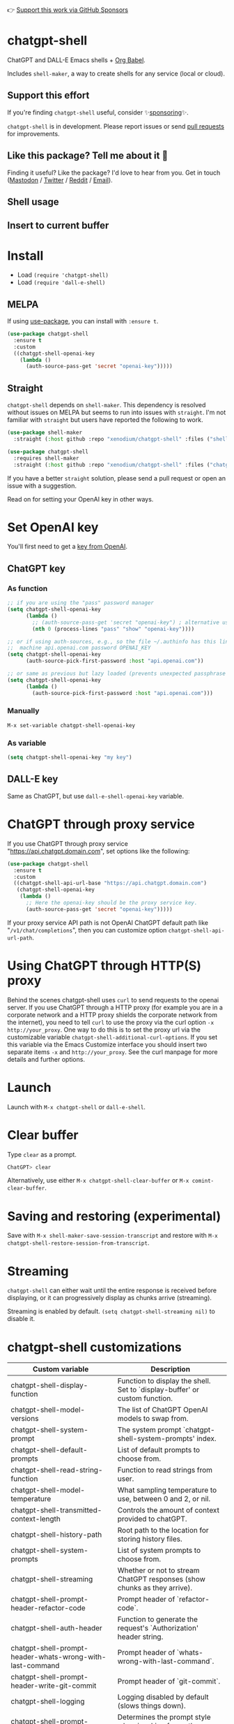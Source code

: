 👉 [[https://github.com/sponsors/xenodium][Support this work via GitHub Sponsors]]

[[https://melpa.org/#/chatgpt-shell][file:https://melpa.org/packages/chatgpt-shell-badge.svg]]

* chatgpt-shell

ChatGPT and DALL-E Emacs shells + [[https://orgmode.org/worg/org-contrib/babel/intro.html][Org Babel]].

Includes =shell-maker=, a way to create shells for any service (local or cloud).

** Support this effort

If you're finding =chatgpt-shell= useful, consider ✨[[https://github.com/sponsors/xenodium][sponsoring]]✨.

=chatgpt-shell= is in development. Please report issues or send [[https://github.com/xenodium/chatgpt-shell/pulls][pull requests]] for improvements.

** Like this package? Tell me about it 💙

Finding it useful? Like the package? I'd love to hear from you. Get in touch ([[https://indieweb.social/@xenodium][Mastodon]] / [[https://twitter.com/xenodium][Twitter]] / [[https://www.reddit.com/user/xenodium][Reddit]] / [[mailto:me__AT__xenodium.com][Email]]).

** Shell usage

#+HTML: <img src="https://raw.githubusercontent.com/xenodium/chatgpt-shell/main/demos/chatgpt-shell-demo.gif" width="80%" />

#+HTML: <img src="https://raw.githubusercontent.com/xenodium/chatgpt-shell/main/demos/blocks.gif" width="80%" />

** Insert to current buffer

#+HTML: <img src="https://raw.githubusercontent.com/xenodium/chatgpt-shell/main/demos/org-table.gif" width="100%" />

* Install

- Load =(require 'chatgpt-shell)=
- Load =(require 'dall-e-shell)=

** MELPA

If using [[https://github.com/jwiegley/use-package][use-package]], you can install with =:ensure t=.

#+begin_src emacs-lisp :lexical no
  (use-package chatgpt-shell
    :ensure t
    :custom
    ((chatgpt-shell-openai-key
      (lambda ()
        (auth-source-pass-get 'secret "openai-key")))))
#+end_src

** Straight

=chatgpt-shell= depends on =shell-maker=. This dependency is resolved without issues on MELPA but seems to run into issues with =straight=. I'm not familiar with =straight= but users have reported the following to work.

#+begin_src emacs-lisp :lexical no
  (use-package shell-maker
    :straight (:host github :repo "xenodium/chatgpt-shell" :files ("shell-maker.el")))

  (use-package chatgpt-shell
    :requires shell-maker
    :straight (:host github :repo "xenodium/chatgpt-shell" :files ("chatgpt-shell.el")))
#+end_src

If you have a better =straight= solution, please send a pull request or open an issue with a suggestion.

Read on for setting your OpenAI key in other ways.

* Set OpenAI key

You'll first need to get a [[https://platform.openai.com/account/api-keys][key from OpenAI]].

** ChatGPT key
*** As function
#+begin_src emacs-lisp
  ;; if you are using the "pass" password manager
  (setq chatgpt-shell-openai-key
        (lambda ()
          ;; (auth-source-pass-get 'secret "openai-key") ; alternative using pass support in auth-sources
          (nth 0 (process-lines "pass" "show" "openai-key"))))

  ;; or if using auth-sources, e.g., so the file ~/.authinfo has this line:
  ;;  machine api.openai.com password OPENAI_KEY
  (setq chatgpt-shell-openai-key
        (auth-source-pick-first-password :host "api.openai.com"))

  ;; or same as previous but lazy loaded (prevents unexpected passphrase prompt)
  (setq chatgpt-shell-openai-key
        (lambda ()
          (auth-source-pick-first-password :host "api.openai.com")))
#+end_src

*** Manually
=M-x set-variable chatgpt-shell-openai-key=

*** As variable
#+begin_src emacs-lisp
  (setq chatgpt-shell-openai-key "my key")
#+end_src

** DALL-E key

Same as ChatGPT, but use =dall-e-shell-openai-key= variable.
* ChatGPT through proxy service

If you use ChatGPT through proxy service "https://api.chatgpt.domain.com", set options like the following:

#+begin_src emacs-lisp :lexical no
  (use-package chatgpt-shell
    :ensure t
    :custom
    ((chatgpt-shell-api-url-base "https://api.chatgpt.domain.com")
     (chatgpt-shell-openai-key
      (lambda ()
        ;; Here the openai-key should be the proxy service key.
        (auth-source-pass-get 'secret "openai-key")))))
#+end_src

If your proxy service API path is not OpenAI ChatGPT default path like "=/v1/chat/completions=", then
you can customize option ~chatgpt-shell-api-url-path~.

* Using ChatGPT through HTTP(S) proxy

Behind the scenes chatgpt-shell uses =curl= to send requests to the openai server.
If you use ChatGPT through a HTTP proxy (for example you are in a corporate network and a HTTP proxy shields the corporate network from the internet),
you need to tell =curl= to use the proxy via the curl option =-x http://your_proxy=.
One way to do this is to set the proxy url via the customizable variable =chatgpt-shell-additional-curl-options=. If you set this variable via the Emacs Customize interface you should insert two
separate items =-x= and =http://your_proxy=. See the curl manpage for more details and further options.

* Launch

Launch with =M-x chatgpt-shell= or =dall-e-shell=.

* Clear buffer

Type =clear= as a prompt.

#+begin_src sh
  ChatGPT> clear
#+end_src

Alternatively, use either =M-x chatgpt-shell-clear-buffer= or =M-x comint-clear-buffer=.

* Saving and restoring (experimental)

Save with =M-x shell-maker-save-session-transcript= and restore with =M-x chatgpt-shell-restore-session-from-transcript=.

* Streaming

=chatgpt-shell= can either wait until the entire response is received before displaying, or it can progressively display as chunks arrive (streaming).

Streaming is enabled by default. =(setq chatgpt-shell-streaming nil)= to disable it.

* chatgpt-shell customizations

#+BEGIN_SRC emacs-lisp :results table :colnames '("Custom variable" "Description") :exports results
  (let ((rows))
    (mapatoms
     (lambda (symbol)
       (when (and (string-match "^chatgpt-shell"
                                (symbol-name symbol))
                  (custom-variable-p symbol))
         (push `(,symbol
                 ,(car
                   (split-string
                    (or (get (indirect-variable symbol)
                             'variable-documentation)
                        (get symbol 'variable-documentation)
                        "")
                    "\n")))
               rows))))
    rows)
#+END_SRC

#+RESULTS:
| Custom variable                                                  | Description                                                                 |
|------------------------------------------------------------------+-----------------------------------------------------------------------------|
| chatgpt-shell-display-function                                   | Function to display the shell.  Set to `display-buffer' or custom function. |
| chatgpt-shell-model-versions                                     | The list of ChatGPT OpenAI models to swap from.                             |
| chatgpt-shell-system-prompt                                      | The system prompt `chatgpt-shell-system-prompts' index.                     |
| chatgpt-shell-default-prompts                                    | List of default prompts to choose from.                                     |
| chatgpt-shell-read-string-function                               | Function to read strings from user.                                         |
| chatgpt-shell-model-temperature                                  | What sampling temperature to use, between 0 and 2, or nil.                  |
| chatgpt-shell-transmitted-context-length                         | Controls the amount of context provided to chatGPT.                         |
| chatgpt-shell-history-path                                       | Root path to the location for storing history files.                        |
| chatgpt-shell-system-prompts                                     | List of system prompts to choose from.                                      |
| chatgpt-shell-streaming                                          | Whether or not to stream ChatGPT responses (show chunks as they arrive).    |
| chatgpt-shell-prompt-header-refactor-code                        | Prompt header of `refactor-code`.                                           |
| chatgpt-shell-auth-header                                        | Function to generate the request's `Authorization' header string.           |
| chatgpt-shell-prompt-header-whats-wrong-with-last-command        | Prompt header of `whats-wrong-with-last-command`.                           |
| chatgpt-shell-prompt-header-write-git-commit                     | Prompt header of `git-commit`.                                              |
| chatgpt-shell-logging                                            | Logging disabled by default (slows things down).                            |
| chatgpt-shell-prompt-query-response-style                        | Determines the prompt style when invoking from other buffers.               |
| chatgpt-shell-prompt-header-proofread-region                     | Promt header of `proofread-region`.                                         |
| chatgpt-shell-model-version                                      | The active ChatGPT OpenAI model index.                                      |
| chatgpt-shell-source-block-actions                               | Block actions for known languages.                                          |
| chatgpt-shell-prompt-header-eshell-summarize-last-command-output | Prompt header of `eshell-summarize-last-command-output`.                    |
| chatgpt-shell-welcome-function                                   | Function returning welcome message or nil for no message.                   |
| chatgpt-shell-api-url-path                                       | OpenAI API's URL path.                                                      |
| chatgpt-shell-additional-curl-options                            | Additional options for `curl' command.                                      |
| chatgpt-shell-openai-key                                         | OpenAI key as a string or a function that loads and returns it.             |
| chatgpt-shell-after-command-functions                            | Abnormal hook (i.e. with parameters) invoked after each command.            |
| chatgpt-shell-prompt-header-describe-code                        | Prompt header of `describe-code`.                                           |
| chatgpt-shell-api-url-base                                       | OpenAI API's base URL.                                                      |
| chatgpt-shell-babel-headers                                      | Additional headers to make babel blocks work.                               |
| chatgpt-shell-highlight-blocks                                   | Whether or not to highlight source blocks.                                  |
| chatgpt-shell-language-mapping                                   | Maps external language names to Emacs names.                                |
| chatgpt-shell-prompt-header-generate-unit-test                   | Prompt header of `generate-unit-test`.                                      |
| chatgpt-shell-request-timeout                                    | How long to wait for a request to time out in seconds.                      |

There are more. Browse via =M-x set-variable=

** =chatgpt-shell-display-function= (with custom function)

If you'd prefer your own custom display function,

#+begin_src emacs-lisp :lexical no
  (setq chatgpt-shell-display-function #'my/chatgpt-shell-frame)

  (defun my/chatgpt-shell-frame (bname)
    (let ((cur-f (selected-frame))
          (f (my/find-or-make-frame "chatgpt")))
      (select-frame-by-name "chatgpt")
      (pop-to-buffer-same-window bname)
      (set-frame-position f (/ (display-pixel-width) 2) 0)
      (set-frame-height f (frame-height cur-f))
      (set-frame-width f  (frame-width cur-f) 1)))

  (defun my/find-or-make-frame (fname)
    (condition-case
        nil
        (select-frame-by-name fname)
      (error (make-frame `((name . ,fname))))))
#+end_src

Thanks to [[https://github.com/tuhdo][tuhdo]] for the custom display function.

* chatgpt-shell commands
#+BEGIN_SRC emacs-lisp :results table :colnames '("Binding" "Command" "Description") :exports results
  (let ((rows))
    (mapatoms
     (lambda (symbol)
       (when (and (string-match "^chatgpt-shell"
                                (symbol-name symbol))
                  (commandp symbol))
         (push `(,(string-join
                   (seq-filter
                    (lambda (symbol)
                      (not (string-match "menu" symbol)))
                    (mapcar
                     (lambda (keys)
                       (key-description keys))
                     (or
                      (where-is-internal
                       (symbol-function symbol)
                       comint-mode-map
                       nil nil (command-remapping 'comint-next-input))
                      (where-is-internal
                       symbol chatgpt-shell-mode-map nil nil (command-remapping symbol))
                      (where-is-internal
                       (symbol-function symbol)
                       chatgpt-shell-mode-map nil nil (command-remapping symbol)))))  " or ")
                 ,(symbol-name symbol)
                 ,(car
                   (split-string
                    (or (documentation symbol t) "")
                    "\n")))
               rows))))
    rows)
#+END_SRC

#+RESULTS:
| Binding         | Command                                            | Description                                                       |
|-----------------+----------------------------------------------------+-------------------------------------------------------------------|
|                 | chatgpt-shell                                      | Start a ChatGPT shell interactive command.                        |
|                 | chatgpt-shell-rename-block-at-point                | Rename block at point (perhaps a different language).             |
| C-M-h           | chatgpt-shell-mark-at-point-dwim                   | Mark source block if at point.  Mark all output otherwise.        |
| C-<up> or M-p   | chatgpt-shell-previous-input                       | Cycle backwards through input history, saving input.              |
|                 | chatgpt-shell-execute-babel-block-action-at-point  | Execute block as org babel.                                       |
|                 | chatgpt-shell-eshell-whats-wrong-with-last-command | Ask ChatGPT what's wrong with the last eshell command.            |
| C-c C-p         | chatgpt-shell-previous-item                        | Go to previous item.                                              |
|                 | chatgpt-shell-set-as-primary-shell                 | Set as primary shell when there are multiple sessions.            |
|                 | chatgpt-shell-refresh-rendering                    | Refresh markdown rendering by re-applying to entire buffer.       |
|                 | chatgpt-shell-explain-code                         | Describe code from region using ChatGPT.                          |
|                 | chatgpt-shell-rename-buffer                        | Rename current shell buffer.                                      |
|                 | chatgpt-shell-write-git-commit                     | Write commit from region using ChatGPT.                           |
|                 | chatgpt-shell-prompt                               | Make a ChatGPT request from the minibuffer.                       |
|                 | chatgpt-shell-remove-block-overlays                | Remove block overlays.  Handy for renaming blocks.                |
|                 | chatgpt-shell-proofread-region                     | Proofread English from region using ChatGPT.                      |
| M-r             | chatgpt-shell-search-history                       | Search previous input history.                                    |
|                 | chatgpt-shell-send-and-review-region               | Send region to ChatGPT, review before submitting.                 |
| C-<down> or M-n | chatgpt-shell-next-input                           | Cycle forwards through input history.                             |
|                 | chatgpt-shell-eshell-summarize-last-command-output | Ask ChatGPT to summarize the last command output.                 |
|                 | chatgpt-shell-prompt-appending-kill-ring           | Make a ChatGPT request from the minibuffer appending kill ring.   |
|                 | chatgpt-shell-describe-code                        | Describe code from region using ChatGPT.                          |
|                 | chatgpt-shell-mode                                 | Major mode for ChatGPT shell.                                     |
| C-c C-v         | chatgpt-shell-swap-model-version                   | Swap model version from `chatgpt-shell-model-versions'.           |
|                 | chatgpt-shell-previous-source-block                | Move point to previous source block.                              |
|                 | chatgpt-shell-refactor-code                        | Refactor code from region using ChatGPT.                          |
| S-<return>      | chatgpt-shell-newline                              | Insert a newline, and move to left margin of the new line.        |
| C-c C-s         | chatgpt-shell-swap-system-prompt                   | Swap system prompt from `chatgpt-shell-system-prompts'.           |
| C-x C-s         | chatgpt-shell-save-session-transcript              | Save shell transcript to file.                                    |
| C-c M-o         | chatgpt-shell-clear-buffer                         | Clear the comint buffer.                                          |
|                 | chatgpt-shell-load-awesome-prompts                 | Load `chatgpt-shell-system-prompts' from awesome-chatgpt-prompts. |
| RET             | chatgpt-shell-submit                               | Submit current input.                                             |
| C-c C-n         | chatgpt-shell-next-item                            | Go to next item.                                                  |
|                 | chatgpt-shell-describe-image                       | Request OpenAI to describe image.                                 |
|                 | chatgpt-shell-execute-block-action-at-point        | Execute block at point.                                           |
|                 | chatgpt-shell-view-at-point                        | View prompt and output at point in a separate buffer.             |
|                 | chatgpt-shell-send-region                          | Send region to ChatGPT.                                           |
|                 | chatgpt-shell-restore-session-from-transcript      | Restore session from transcript.                                  |
|                 | chatgpt-shell-generate-unit-test                   | Generate unit-test for the code from region using ChatGPT.        |
| C-c C-e         | chatgpt-shell-prompt-compose                       | Compose and send prompt (kbd "C-c C-c") from a dedicated buffer.  |
|                 | chatgpt-shell-next-source-block                    | Move point to previous source block.                              |
| C-c C-c         | chatgpt-shell-ctrl-c-ctrl-c                        | If point in source block, execute it.  Otherwise interrupt.       |
|                 | chatgpt-shell-interrupt                            | Interrupt `chatgpt-shell' from any buffer.                        |

Browse all available via =M-x=.

* Feature requests
- Please go through this README to see if the feature is already supported.
- Need custom behaviour? Check out existing [[https://github.com/xenodium/chatgpt-shell/issues?q=is%3Aissue+][issues/feature requests]]. You may find solutions in discussions.
* Reporting bugs
** Setup isn't working?
Please share the entire snippet you've used to set =chatgpt-shell= up (but redact your key). Share any errors you encountered. Read on for sharing additional details.
** Found runtime/elisp errors?
Please enable =M-x toggle-debug-on-error=, reproduce the error, and share the stack trace.
** Found unexpected behaviour?
Please enable logging =(setq chatgpt-shell-logging t)= and share the content of the =*chatgpt-log*= buffer in the bug report.
** Babel issues?
Please also share the entire org snippet.
* dall-e-shell customizations
#+BEGIN_SRC emacs-lisp :results table :colnames '("Custom variable" "Description") :exports results
  (let ((rows))
    (mapatoms
     (lambda (symbol)
       (when (and (string-match "^dall-e-shell"
                                (symbol-name symbol))
                  (custom-variable-p symbol))
         (push `(,symbol
                 ,(car
                   (split-string
                    (or (get (indirect-variable symbol)
                             'variable-documentation)
                        (get symbol 'variable-documentation)
                        "")
                    "\n")))
               rows))))
    rows)
#+END_SRC

#+RESULTS:
| Custom variable                      | Description                                                                 |
|--------------------------------------+-----------------------------------------------------------------------------|
| dall-e-shell-welcome-function        | Function returning welcome message or nil for no message.                   |
| dall-e-shell-openai-key              | OpenAI key as a string or a function that loads and returns it.             |
| dall-e-shell-image-size              | The default size of the requested image as a string.                        |
| dall-e-shell-read-string-function    | Function to read strings from user.                                         |
| dall-e-shell-request-timeout         | How long to wait for a request to time out.                                 |
| dall-e-shell-model-version           | The used DALL-E OpenAI model.  For Dall-E 3, use "dall-e-3".                |
| dall-e-shell-display-function        | Function to display the shell.  Set to `display-buffer' or custom function. |
| dall-e-shell-model-versions          | The list of Dall-E OpenAI models to swap from.                              |
| dall-e-shell-additional-curl-options | Additional options for `curl' command.                                      |
| dall-e-shell-image-output-directory  | Output directory for the generated image.                                   |

* dall-e-shell commands
#+BEGIN_SRC emacs-lisp :results table :colnames '("Command" "Description") :exports results
    (let ((rows))
      (mapatoms
       (lambda (symbol)
         (when (and (string-match "^dall-e-shell"
                                  (symbol-name symbol))
                    (commandp symbol))
           (push `(,(string-join
                     (seq-filter
                      (lambda (symbol)
                        (not (string-match "menu" symbol)))
                      (mapcar
                       (lambda (keys)
                         (key-description keys))
                       (or
                        (where-is-internal
                         (symbol-function symbol)
                         comint-mode-map
                         nil nil (command-remapping 'comint-next-input))
                        (where-is-internal
                         symbol dall-e-shell-mode-map nil nil (command-remapping symbol))
                        (where-is-internal
                         (symbol-function symbol)
                         dall-e-shell-mode-map nil nil (command-remapping symbol)))))  " or ")
                   ,(symbol-name symbol)
                   ,(car
                     (split-string
                      (or (documentation symbol t) "")
                      "\n")))
                 rows))))
      rows)
#+END_SRC

#+RESULTS:
| C-<up> or M-p   | dall-e-shell-previous-input          | Cycle backwards through input history, saving input.       |
|                 | dall-e-shell                         | Start a DALL-E shell.                                      |
|                 | dall-e-shell-interrupt               | Interrupt `dall-e-shell' from any buffer.                  |
| S-<return>      | dall-e-shell-newline                 | Insert a newline, and move to left margin of the new line. |
| RET             | dall-e-shell-submit                  | Submit current input.                                      |
| C-x C-s         | dall-e-shell-save-session-transcript | Save shell transcript to file.                             |
| C-c C-v         | dall-e-shell-swap-model-version      | Swap model version from `dall-e-shell-model-versions'.     |
|                 | dall-e-shell-mode                    | Major mode for DALL-E shell.                               |
| C-<down> or M-n | dall-e-shell-next-input              | Cycle forwards through input history.                      |
| M-r             | dall-e-shell-search-history          | Search previous input history.                             |
|                 | dall-e-shell-rename-buffer           | Rename current shell buffer.                               |

* ChatGPT org babel

Load =(require 'ob-chatgpt-shell)= and invoke =(ob-chatgpt-shell-setup)=.

#+begin_src org
  ,#+begin_src chatgpt-shell
    Hello
  ,#+end_src

  ,#+RESULTS:
  : Hi there! How can I assist you today?
#+end_src

** :version

Use =:version= to specify "gpt-4", "gpt-3.5-turbo", or something else.

#+begin_src org
  ,#+begin_src chatgpt-shell :version "gpt-4"
   Hello
  ,#+end_src

  ,#+RESULTS:
  Hello! How can I help you today?
#+end_src

** :system

Use =:system= to set the system prompt.

#+begin_src org
  ,#+begin_src chatgpt-shell :system "always respond like a pirate"
    hello
  ,#+end_src

  ,#+RESULTS:
  Ahoy there, me hearty! How be ye today?
#+end_src

** :temperature

Use =:temperature= to set the [[https://platform.openai.com/docs/api-reference/completions/create#completions/create-temperature][temperature]] parameter.

#+begin_src org
  ,#+begin_src chatgpt-shell :temperature 0.3
    hello
  ,#+end_src
#+end_src

** :context

Use =:context t= to include all prior context in current buffer.

#+begin_src org
  ,#+begin_src chatgpt-shell
    tell me a random day of the week
  ,#+end_src

  ,#+RESULTS:
  Wednesday

  ,#+begin_src chatgpt-shell :system "always respond like a pirate"
    hello
  ,#+end_src

  ,#+RESULTS:
  Ahoy there, me hearty! How be ye today?

  ,#+begin_src chatgpt-shell :context t
    what was the day you told me and what greeting?
  ,#+end_src

  ,#+RESULTS:
  The day I told you was Wednesday, and the greeting I used was "Ahoy there, me hearty! How be ye today?"
#+end_src

If you'd like to cherrypick which blocks are part of a given context, add
=:context CONTEXT-NAME= to each block where CONTEXT-NAME is any string. When
this form is used only source blocks with same =CONTEXT-NAME= will be included
as opposed to every previous block when using =:context t=.

The example below shows how two different contexts can be interleaved.

#+begin_src org
  ,#+begin_src chatgpt-shell :context shakespeare :system "alway speak like shakespeare"
  How do you do?
  ,#+end_src

  #+RESULTS:
  How dost thou fare?

  ,#+begin_src chatgpt-shell :context robot :system "always speak like a sci fi movie robot"
  How do you do?
  ,#+end_src

  ,#+RESULTS:
  Greetings, human. I am functioning at optimal capacity. How may I assist you in your endeavors today?

  ,#+begin_src chatgpt-shell :context shakespeare
  What did you call me?
  ,#+end_src

  ,#+RESULTS:
  Mine apologies if mine words hath caused confusion. I merely addressed thee as 'sir' or 'madam', a term of respect in the language of the Bard. Pray, how may I assist thee further?
#+end_src

* DALL-E org babel

Load =(require 'ob-dall-e-shell)= and invoke =(ob-dall-e-shell-setup)=.

#+begin_src org
  ,#+begin_src dall-e-shell
    Pretty clouds
  ,#+end_src

  ,#+RESULTS:
  [[file:/var/folders/m7/ky091cp56d5g68nyhl4y7frc0000gn/T/1680644778.png]]
#+end_src

** :version

Use =:version= to set the model, for example: "dall-e-3".

** :results

For DALL-E 3, use =:results both= to also output the revised prompt.

* shell-maker

There are currently two shell implementations (ChatGPT and DALL-E). Other services (local or cloud) can be brought to Emacs as shells. =shell-maker= can help with that.

=shell-maker= is a convenience wrapper around [[https://www.gnu.org/software/emacs/manual/html_node/emacs/Shell-Prompts.html][comint mode]].

Both =chatgpt-shell= and =dall-e-shell= use =shell-maker=, but a basic implementation of a new shell looks as follows:

#+begin_src emacs-lisp :lexical no
  (require 'shell-maker)

  (defvar greeter-shell--config
    (make-shell-maker-config
     :name "Greeter"
     :execute-command
     (lambda (command _history callback error-callback)
       (funcall callback
                (format "Hello \"%s\"" command)
                nil))))

  (defun greeter-shell ()
    "Start a Greeter shell."
    (interactive)
    (shell-maker-start greeter-shell--config))
#+end_src

#+HTML: <img src="https://raw.githubusercontent.com/xenodium/chatgpt-shell/main/demos/greeter.gif" width="50%" />

* Other packages

👉 [[https://github.com/sponsors/xenodium][Support this work via GitHub Sponsors]]

- [[https://xenodium.com/][Blog (xenodium.com)]]
- [[https://github.com/xenodium/dwim-shell-command][dwim-shell-command]]
- [[https://github.com/xenodium/company-org-block][company-org-block]]
- [[https://github.com/xenodium/org-block-capf][org-block-capf]]
- [[https://github.com/xenodium/ob-swiftui][ob-swiftui]]
